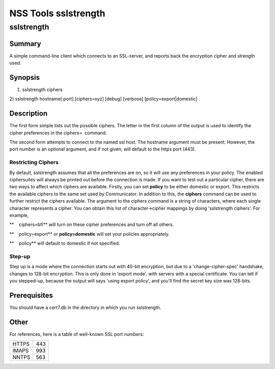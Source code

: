 =====================
NSS Tools sslstrength
=====================
sslstrength
-----------

.. _Summary:

Summary
~~~~~~~

A simple command-line client which connects to an SSL-server, and
reports back the encryption cipher and strength used.

.. _Synopsis:

Synopsis
~~~~~~~~

1) sslstrength ciphers

2) sslstrength hostname[:port] [ciphers=xyz] [debug] [verbose]
[policy=export|domestic]

.. _Description:

Description
~~~~~~~~~~~

The first form simple lists out the possible ciphers. The letter in the
first column of the output is used to identify the cipher preferences in
the ciphers=  command.

The second form attempts to connect to the named ssl host. The hostname
argument must be present. However, the port number is an optional
argument, and if not given, will default to the https port (443).

.. _Restricting_Ciphers:

Restricting Ciphers
^^^^^^^^^^^^^^^^^^^

By default, sslstrength assumes that all the preferences are on, so it
will use any preferences in your policy. The enabled ciphersuites will
always be printed out before the connection is made. If you want to test
out a particular cipher, there are two ways to affect which ciphers are
available. Firstly, you can set **policy** to be either domestic or
export. This restricts the available ciphers to the same set used by
Communicator. In addition to this, the **ciphers** command can be used
to further restrict the ciphers available. The argument to the ciphers
command is a string of characters, where each single character
represents a cipher. You can obtain this list of character->cipher
mappings by doing 'sslstrength ciphers'. For example,

**    ciphers=bfi** will turn on these cipher preferences and turn off
all others.

**    policy=export** or **policy=domestic** will set your policies
appropriately.

| **    policy** will default to domestic if not specified.

.. _Step-up:

Step-up
^^^^^^^

Step up is a mode where the connection starts out with 40-bit
encryption, but due to a 'change-cipher-spec' handshake, changes to
128-bit encryption. This is only done in 'export mode', with servers
with a special certificate. You can tell if you stepped-up, because the
output will says 'using export policy', and you'll find the secret key
size was 128-bits.

.. _Prerequisites:

Prerequisites
~~~~~~~~~~~~~

| You should have a cert7.db in the directory in which you run
  sslstrength.

.. _Other:

Other
~~~~~

| For references, here is a table of well-known SSL port numbers:

===== ===
HTTPS 443
IMAPS 993
NNTPS 563
===== ===
